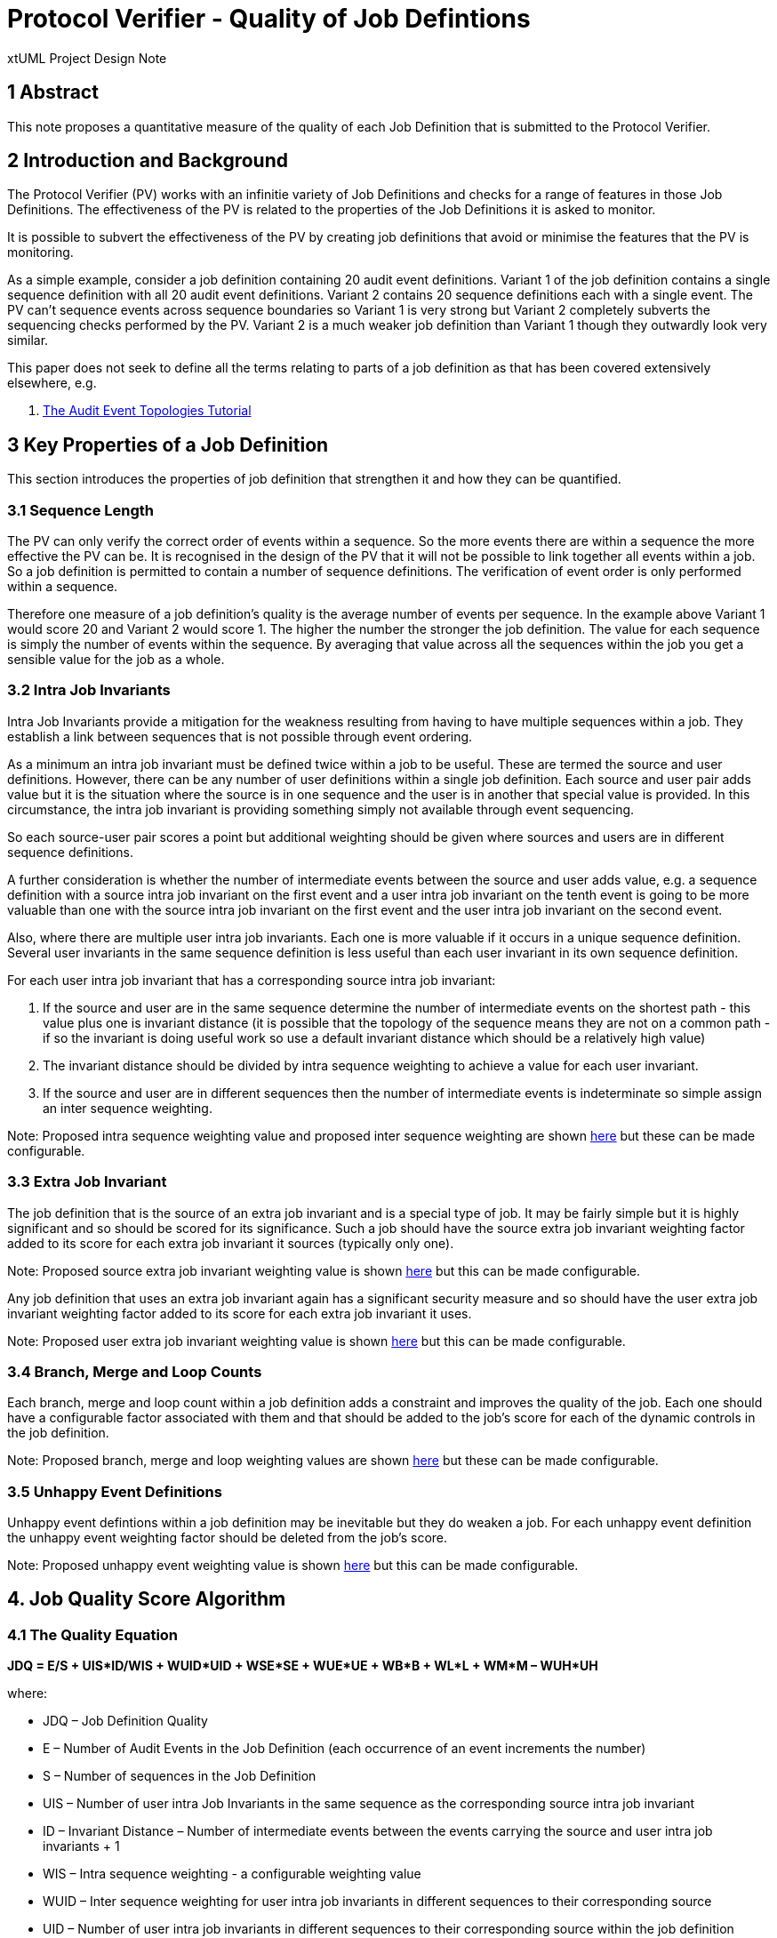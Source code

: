 = Protocol Verifier - Quality of Job Defintions

xtUML Project Design Note

== 1 Abstract

This note proposes a quantitative measure of the quality of each Job Definition 
that is submitted to the Protocol Verifier.

== 2 Introduction and Background

The Protocol Verifier (PV) works with an infinitie variety of Job Definitions 
and checks for a range of features in those Job Definitions. The effectiveness 
of the PV is related to the properties of the Job Definitions it is asked to 
monitor.

It is possible to subvert the effectiveness of the PV by creating job definitions
that avoid or minimise the features that the PV is monitoring.

As a simple example, consider a job definition containing 20 audit event 
definitions. Variant 1 of the job definition contains a single sequence definition
with all 20 audit event definitions. Variant 2 contains 20 sequence definitions
each with a single event. The PV can't sequence events across sequence boundaries
so Variant 1 is very strong but Variant 2 completely subverts the sequencing
checks performed by the PV. Variant 2 is a much weaker job definition than 
Variant 1 though they outwardly look very similar.

This paper does not seek to define all the terms relating to parts of a job 
definition as that has been covered extensively elsewhere, e.g.

. [[dr-1]] https://d.docs.live.net/9573da1ce9e0cfea/Project%20MUNIN%20-%20Shared%20Feb16th/Project%20Munin%20Audit%20Event%20Toplogies.pptx[The Audit Event Topologies Tutorial]


== 3 Key Properties of a Job Definition

This section introduces the properties of job definition that strengthen it and
how they can be quantified.

=== 3.1 Sequence Length

The PV can only verify the correct order of events within a sequence. So the more
events there are within a sequence the more effective the PV can be. It is 
recognised in the design of the PV that it will not be possible to link together
all events within a job. So a job definition is permitted to contain a number of 
sequence definitions. The verification of event order is only performed within
a sequence.

Therefore one measure of a job definition's quality is the average number of 
events per sequence. In the example above Variant 1 would score 20 and Variant 2
would score 1. The higher the number the stronger the job definition. The value
for each sequence is simply the number of events within the sequence. By 
averaging that value across all the sequences within the job you get a sensible
value for the job as a whole.

=== 3.2 Intra Job Invariants

Intra Job Invariants provide a mitigation for the weakness resulting from having
to have multiple sequences within a job. They establish a link between sequences 
that is not possible through event ordering.

As a minimum an intra job invariant must be defined twice within a job to be 
useful. These are termed the source and user definitions. However, there can be
any number of user definitions within a single job definition. Each source and
user pair adds value but it is the situation where the source is in one sequence 
and the user is in another that special value is provided. In this circumstance,
the intra job invariant is providing something simply not available through
event sequencing.

So each source-user pair scores a point but additional weighting should be given 
where sources and users are in different sequence definitions.

A further consideration is whether the number of intermediate events between
the source and user adds value, e.g. a sequence definition with a source intra 
job invariant on the first event and a user intra job invariant on the tenth 
event is going to be more valuable than one with the source intra job 
invariant on the first event and the user intra job invariant on the second 
event.

Also, where there are multiple user intra job invariants. Each one is more
valuable if it occurs in a unique sequence definition. Several user invariants
in the same sequence definition is less useful than each user invariant in 
its own sequence definition.

For each user intra job invariant that has a corresponding source intra job 
invariant:

. If the source and user are in the same sequence determine the number of
intermediate events on the shortest path - this value plus one is invariant 
distance (it is possible that the topology of the sequence means they are 
not on a common path - if so the invariant is doing useful work so use a 
default invariant distance which should be a relatively high value)

. The invariant distance should be divided by intra sequence weighting to 
achieve a value for each user invariant.

. If the source and user are in different sequences then the number of
intermediate events is indeterminate so simple assign an inter sequence
weighting.

Note: Proposed intra sequence weighting value and proposed inter sequence 
weighting are shown <<4.2 Proposed Weighting Factor Values, here>> but these can be made configurable.

=== 3.3 Extra Job Invariant

The job definition that is the source of an extra job invariant and is a
special type of job. It may be fairly simple but it is highly significant
and so should be scored for its significance. Such a job should have the 
source extra job invariant weighting factor added to its score for each 
extra job invariant it sources (typically only one).

Note: Proposed source extra job invariant weighting value is shown <<4.2 Proposed Weighting Factor Values, here>> but this can be made configurable.

Any job definition that uses an extra job invariant again has a significant 
security measure and so should have the user extra job invariant weighting 
factor added to its score for each extra job invariant it uses.

Note: Proposed user extra job invariant weighting value is shown <<4.2 Proposed Weighting Factor Values, here>> but this can be made configurable.

=== 3.4 Branch, Merge and Loop Counts

Each branch, merge and loop count within a job definition adds a constraint and
improves the quality of the job. Each one should have a configurable factor 
associated with them and that should be added to the job's score for each 
of the dynamic controls in the job definition.

Note: Proposed branch, merge and loop weighting values are shown <<4.2 Proposed Weighting Factor Values, here>> but these can be made configurable.

=== 3.5 Unhappy Event Definitions

Unhappy event defintions within a job definition may be inevitable but they do 
weaken a job. For each unhappy event definition the unhappy event weighting factor 
should be deleted from the job's score.

Note: Proposed unhappy event weighting value is shown <<4.2 Proposed Weighting Factor Values, here>> but this can be made configurable.

== 4. Job Quality Score Algorithm

=== 4.1 The Quality Equation

**JDQ = E/S + UIS*ID/WIS + WUID*UID + WSE*SE + WUE*UE + WB*B + WL*L + WM*M – WUH*UH**

where:

* JDQ – Job Definition Quality
* E – Number of Audit Events in the Job Definition (each occurrence of an event increments the number)
* S – Number of sequences in the Job Definition
* UIS – Number of user intra Job Invariants in the same sequence as the corresponding source intra job invariant 
* ID – Invariant Distance – Number of intermediate events between the events carrying the source and user intra job invariants + 1
* WIS – Intra sequence weighting - a configurable weighting value
* WUID – Inter sequence weighting for user intra job invariants in different sequences to their corresponding source
* UID – Number of user intra job invariants in different sequences to their corresponding source within the job definition
* WSE – Source Extra Job Invariant Weighting 
* SE – Number of source extra job invariants in the job definition 
* WUE – User Extra Job Invariant Weighting 
* UE  - Number of Extra Job Invariants in the job definition
* WB – Branch count weighting factor
* B – Number of branch count declarations in the job definition
* WL – Loop count weighting factor
* L – Number of loop count declarations in the job definition
* WM – Merge count weighting factor
* M – Number of merge count declarations in the job definition
* WUH – Unhappy event weighting factor
* UH – Number of unhappy event definitions in the job definition

=== 4.2 Proposed Weighting Factor Values

. WIS = 4
. WUID = 6
. WSE = 12
. WUE = 6
. WB = 2
. WL = 1
. WM = 2
. WUH = 1

== 5. Job Quality Measure

The algorithm deliberately contains configurable factors so that the weightings
can be refined with usage. This means that there is no absolute scale of scoring.
It is suggested that the scores are translated into one of 4 quality bands rather
than having to worry about what the numbers mean. These should be something like:

. Dismal
. Weak
. Adequate
. Strong

For the scoring scheme proposed above these might work as follows:

. Score <2 - Dismal
. Score >=2 and <5 - Weak
. Score >=5 and <12 - Adequate
. Score >= 12 Strong

== 6 Runtime Considerations

A word of caution - just because a job definition is high quality doesn't 
ensure that the PV will be effective in monitoring the runtime job.

Consider a job with invariants, branches, loops, merges etc but also has an
XOR branch near the start that leads to an early termination of the Job. If
this XOR branch is taken and the job terminates early with none of the 
features being exercised then the effectiveness of the PV at runtime is 
nothing compared with the effectiveness of the PV promised by the definition.

A high quality job definition could be designed and implemented but the
runtime behaviour of the system never uses the strong verification features 
in practice.

In other words a high quality definition only gets you so far. The good news 
is weeding out low quality definitions is always worthwhile. A job at runtime
can never be more effective than its definition promised.

== 7 Examples

The following link proposes a set of weighting values and illustrates the 
Quality Equation with a range of example:

* [[dr-2]] https://d.docs.live.net/9573da1ce9e0cfea/Project%20MUNIN%20-%20Shared%20Feb16th/JobDefinitionQualityExamples.pptx[Job Definition Quality Examples]

== 8 Future Work Required

. Consider implementation in plus2json
. Revision of the equation and proposed weighting values when real examples 
are available
. Consideration of XOR nodes as a negative factor on job quality

